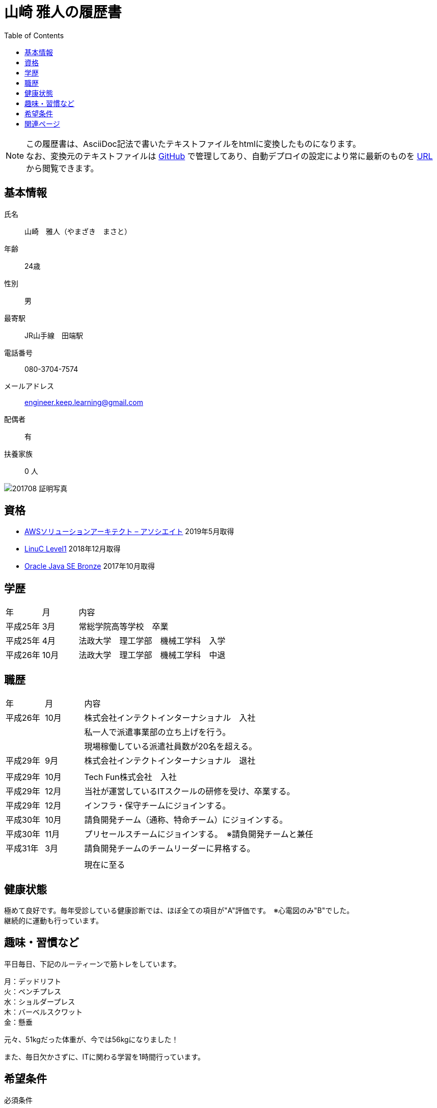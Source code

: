 = 山崎 雅人の履歴書
:toc: left
:toclevels: 1

[NOTE]
====
この履歴書は、AsciiDoc記法で書いたテキストファイルをhtmlに変換したものになります。 +
なお、変換元のテキストファイルは https://github.com/yamazaki-m000/skillsheet[GitHub] で管理してあり、自動デプロイの設定により常に最新のものを https://skillsheet.yamazakim.com/personal_history.html[URL] から閲覧できます。
====

== 基本情報
氏名:: 山崎　雅人（やまざき　まさと）
年齢:: 24歳
性別:: 男
最寄駅:: JR山手線　田端駅
電話番号:: 080-3704-7574
メールアドレス:: engineer.keep.learning@gmail.com
配偶者:: 有
扶養家族:: 0 人

image::201708_証明写真.jpg[]


== 資格

* link:qualify/AWSCertifiedSolutionsArchitect-AssociateCertificate.pdf[AWSソリューションアーキテクト – アソシエイト] 2019年5月取得
* link:qualify/LinuCLevel1Certification.pdf[LinuC Level1] 2018年12月取得
* link:qualify/OracleCertifiedJavaProgrammerBronze.pdf[Oracle Java SE Bronze] 2017年10月取得

== 学歴

[cols="1,1,6"", options="header"]
|===
|年
|月
|内容

|平成25年
|3月
|常総学院高等学校　卒業

|平成25年
|4月
|法政大学　理工学部　機械工学科　入学

|平成26年
|10月
|法政大学　理工学部　機械工学科　中退
|===

== 職歴

[cols="1,1,6"", options="header"]
|===
|年
|月
|内容

|平成26年
|10月
|株式会社インテクトインターナショナル　入社

|
|
|私一人で派遣事業部の立ち上げを行う。

|
|
|現場稼働している派遣社員数が20名を超える。

|平成29年
|9月
|株式会社インテクトインターナショナル　退社

|
|
|

|平成29年
|10月
|Tech Fun株式会社　入社

|平成29年
|12月
|当社が運営しているITスクールの研修を受け、卒業する。

|平成29年
|12月
|インフラ・保守チームにジョインする。

|平成30年
|10月
|請負開発チーム（通称、特命チーム）にジョインする。

|平成30年
|11月
|プリセールスチームにジョインする。　※請負開発チームと兼任


|平成31年
|3月
|請負開発チームのチームリーダーに昇格する。

|
|
|

|
|
|現在に至る
|===

== 健康状態
極めて良好です。毎年受診している健康診断では、ほぼ全ての項目が"A"評価です。　※心電図のみ"B"でした。 +
継続的に運動も行っています。

== 趣味・習慣など
平日毎日、下記のルーティーンで筋トレをしています。

月：デッドリフト +
火：ベンチプレス +
水：ショルダープレス +
木：バーベルスクワット +
金：懸垂

元々、51kgだった体重が、今では56kgになりました！

また、毎日欠かさずに、ITに関わる学習を1時間行っています。


== 希望条件

必須条件::
 * 希望年収600万（最低でも、年収550万以上）
 * スキルアップ・キャリアアップできる環境
 * 実績・能力による給料査定　※勤続年数や年齢での給料査定でないこと。

尚良::
 * 健康面を考えた福利厚生
 * フレックスタイム制度

== 関連ページ

* link:skillsheet.html[山崎 雅人のスキルシート]

* link:TechFunMagazine-December-number.pdf[TechFun Magazine12月号で褒められランキング1位に選ばれました！]
